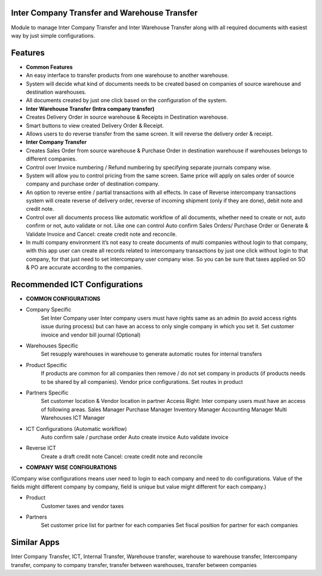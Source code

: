 =============================================
Inter Company Transfer and Warehouse Transfer
=============================================
Module to manage Inter Company Transfer and Inter Warehouse Transfer along with all required documents with easiest way by just simple configurations.

========
Features
========
* **Common Features**
* An easy interface to transfer products from one warehouse to another warehouse.
* System will decide what kind of documents needs to be created based on companies of source warehouse and destination warehouses.
* All documents created by just one click based on the configuration of the system.

* **Inter Warehouse Transfer (Intra company transfer)**
* Creates Delivery Order in source warehouse & Receipts in Destination warehouse.
* Smart buttons to view created Delivery Order & Receipt.
* Allows users to do reverse transfer from the same screen. It will reverse the delivery order & receipt.

* **Inter Company Transfer**
* Creates Sales Order from source warehouse & Purchase Order in destination warehouse if warehouses belongs to different companies.
* Control over Invoice numbering / Refund numbering by specifying separate journals company wise.
* System will allow you to control pricing from the same screen. Same price will apply on sales order of source company and purchase order of destination company.
* An option to reverse entire / partial transactions with all effects. In case of Reverse intercompany transactions system will create reverse of delivery order, reverse of incoming shipment (only if they are done), debit note and credit note.
* Control over all documents process like automatic workflow of all documents, whether need to create or not, auto confirm or not, auto validate or not. Like one can control Auto confirm Sales Orders/ Purchase Order or Generate & Validate Invoice and Cancel: create credit note and reconcile.
* In multi company environment it’s not easy to create documents of multi companies without login to that company, with this app user can create all records related to intercompany transactions by just one click without login to that company, for that just need to set intercompany user company wise. So you can be sure that taxes applied on SO & PO are accurate according to the companies.

====================================
Recommended ICT Configurations
====================================

* **COMMON CONFIGURATIONS**
* Company Specific
	Set Inter Company user
	Inter company users must have rights same as an admin (to avoid access rights issue during process) but can have an access to only single company in which you set it.
	Set customer invoice and vendor bill journal (Optional)

* Warehouses Specific
	Set resupply warehouses in warehouse to generate automatic routes for internal transfers
* Product Specific
	If products are common for all companies then remove / do not set company in products (if products needs to be shared by all companies).
 	Vendor price configurations.
	Set routes in product

* Partners Specific
	Set customer location & Vendor location in partner
	Access Right: Inter company users must have an access of following areas.
	Sales Manager
	Purchase Manager
	Inventory Manager
	Accounting Manager
	Multi Warehouses
	ICT Manager

* ICT Configurations (Automatic workflow)
	Auto confirm sale / purchase order
	Auto create invoice
	Auto validate invoice
* Reverse ICT
	Create a draft credit note
	Cancel: create credit note and reconcile

* **COMPANY WISE CONFIGURATIONS**
(Company wise configurations means user need to login to each company and need to do configurations. Value of the fields might different company by company, field is unique but value might different for each company.)

* Product
	Customer taxes and vendor taxes
* Partners
	Set customer price list for partner for each companies
	Set fiscal position for partner for each companies
============
Similar Apps
============
Inter Company Transfer, ICT, Internal Transfer, Warehouse transfer, warehouse to warehouse transfer, Intercompany transfer, company to company transfer, transfer between warehouses, transfer between companies
